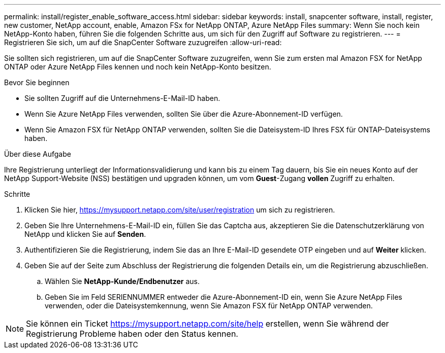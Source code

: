 ---
permalink: install/register_enable_software_access.html 
sidebar: sidebar 
keywords: install, snapcenter software, install, register, new customer, NetApp account, enable, Amazon FSx for NetApp ONTAP, Azure NetApp Files 
summary: Wenn Sie noch kein NetApp-Konto haben, führen Sie die folgenden Schritte aus, um sich für den Zugriff auf Software zu registrieren. 
---
= Registrieren Sie sich, um auf die SnapCenter Software zuzugreifen
:allow-uri-read: 


[role="lead"]
Sie sollten sich registrieren, um auf die SnapCenter Software zuzugreifen, wenn Sie zum ersten mal Amazon FSX for NetApp ONTAP oder Azure NetApp Files kennen und noch kein NetApp-Konto besitzen.

.Bevor Sie beginnen
* Sie sollten Zugriff auf die Unternehmens-E-Mail-ID haben.
* Wenn Sie Azure NetApp Files verwenden, sollten Sie über die Azure-Abonnement-ID verfügen.
* Wenn Sie Amazon FSX für NetApp ONTAP verwenden, sollten Sie die Dateisystem-ID Ihres FSX für ONTAP-Dateisystems haben.


.Über diese Aufgabe
Ihre Registrierung unterliegt der Informationsvalidierung und kann bis zu einem Tag dauern, bis Sie ein neues Konto auf der NetApp Support-Website (NSS) bestätigen und upgraden können, um vom *Guest*-Zugang *vollen* Zugriff zu erhalten.

.Schritte
. Klicken Sie hier, https://mysupport.netapp.com/site/user/registration[] um sich zu registrieren.
. Geben Sie Ihre Unternehmens-E-Mail-ID ein, füllen Sie das Captcha aus, akzeptieren Sie die Datenschutzerklärung von NetApp und klicken Sie auf *Senden*.
. Authentifizieren Sie die Registrierung, indem Sie das an Ihre E-Mail-ID gesendete OTP eingeben und auf *Weiter* klicken.
. Geben Sie auf der Seite zum Abschluss der Registrierung die folgenden Details ein, um die Registrierung abzuschließen.
+
.. Wählen Sie *NetApp-Kunde/Endbenutzer* aus.
.. Geben Sie im Feld SERIENNUMMER entweder die Azure-Abonnement-ID ein, wenn Sie Azure NetApp Files verwenden, oder die Dateisystemkennung, wenn Sie Amazon FSX für NetApp ONTAP verwenden.





NOTE: Sie können ein Ticket https://mysupport.netapp.com/site/help[] erstellen, wenn Sie während der Registrierung Probleme haben oder den Status kennen.
